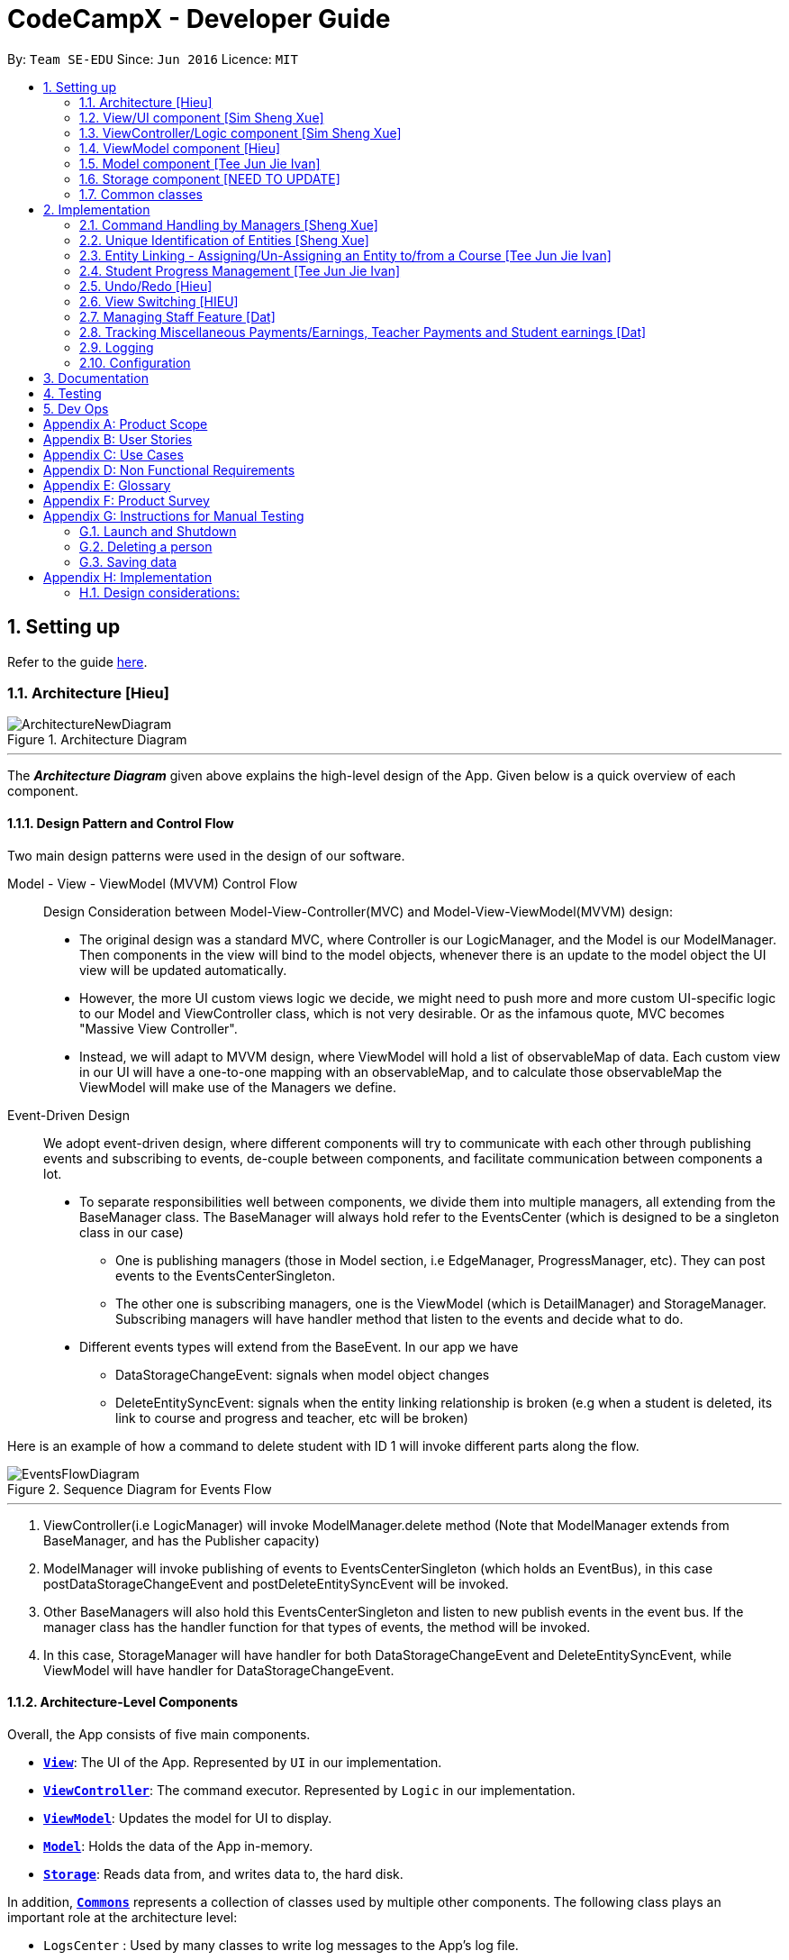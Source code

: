 = CodeCampX - Developer Guide
:site-section: DeveloperGuide
:toc:
:toc-title:
:toc-placement: preamble
:sectnums:
:imagesDir: images
:stylesDir: stylesheets
:xrefstyle: full
ifdef::env-github[]
:tip-caption: :bulb:
:note-caption: :information_source:
:warning-caption: :warning:
endif::[]
:repoURL: https://github.com/AY1920S2-CS2103-W14-1/main/tree/master

By: `Team SE-EDU`      Since: `Jun 2016`      Licence: `MIT`

== Setting up

Refer to the guide <<SettingUp#, here>>.

[[Design-Architecture]]
=== Architecture [Hieu]

.Architecture Diagram
image::ArchitectureNewDiagram.png[]
---

The *_Architecture Diagram_* given above explains the high-level design of the App.
Given below is a quick overview of each component.

==== Design Pattern and Control Flow

Two main design patterns were used in the design of our software.

Model - View - ViewModel (MVVM) Control Flow::

Design Consideration between Model-View-Controller(MVC) and Model-View-ViewModel(MVVM) design:

- The original design was a standard MVC, where Controller is our LogicManager, and the Model is our ModelManager.
Then components in the view will bind to the model objects, whenever there is an update to the model object the UI view will be updated automatically.

- However, the more UI custom views logic we decide, we might need to push more and more custom UI-specific logic to our Model and ViewController class, which is not very desirable.
Or as the infamous quote, MVC becomes "Massive View Controller".

- Instead, we will adapt to MVVM design, where ViewModel will hold a list of observableMap of data.
Each custom view in our UI will have a one-to-one mapping with an observableMap, and to calculate those observableMap the ViewModel will make use of the Managers we define.

Event-Driven Design::

We adopt event-driven design, where different components will try to communicate with each other through publishing events and subscribing to events, de-couple between components, and facilitate communication between components a lot.

** To separate responsibilities well between components, we divide them into multiple managers, all extending from the BaseManager class.
The BaseManager will always hold refer to the EventsCenter (which is designed to be a singleton class in our case)

*** One is publishing managers (those in Model section, i.e EdgeManager, ProgressManager, etc).
They can post events to the EventsCenterSingleton.

*** The other one is subscribing managers, one is the ViewModel (which is DetailManager) and StorageManager.
Subscribing managers will have handler method that listen to the events and decide what to do.

** Different events types will extend from the BaseEvent.
In our app we have

- DataStorageChangeEvent: signals when model object changes

- DeleteEntitySyncEvent: signals when the entity linking relationship is broken (e.g when a student is deleted, its link to course and progress and teacher, etc will be broken)

Here is an example of how a command to delete student with ID 1 will invoke different parts along the flow.

.Sequence Diagram for Events Flow
image::EventsFlowDiagram.png[]
---

. ViewController(i.e LogicManager) will invoke ModelManager.delete method (Note that ModelManager extends from BaseManager, and has the Publisher capacity)
. ModelManager will invoke publishing of events to EventsCenterSingleton (which holds an EventBus), in this case postDataStorageChangeEvent and postDeleteEntitySyncEvent will be invoked.
. Other BaseManagers will also hold this EventsCenterSingleton and listen to new publish events in the event bus.
If the manager class has the handler function for that types of events, the method will be invoked.
. In this case, StorageManager will have handler for both DataStorageChangeEvent and DeleteEntitySyncEvent, while ViewModel will have handler for DataStorageChangeEvent.

==== Architecture-Level Components

Overall, the App consists of five main components.

* <<Design-Ui,*`View`*>>: The UI of the App.
Represented by `UI` in our implementation.
* <<Design-Logic,*`ViewController`*>>: The command executor.
Represented by `Logic` in our implementation.
* <<Design-Storage,*`ViewModel`*>>: Updates the model for UI to display.
* <<Design-Model,*`Model`*>>: Holds the data of the App in-memory.
* <<Design-Storage,*`Storage`*>>: Reads data from, and writes data to, the hard disk.

In addition, <<Design-Commons,*`Commons`*>> represents a collection of classes used by multiple other components.
The following class plays an important role at the architecture level:

* `LogsCenter` : Used by many classes to write log messages to the App's log file.

Each of the five components

* Defines its _API_ in an `interface` with the same name as the Component.
* Exposes its functionality using a `{Component Name}Manager` class.

For example, the `Logic` component (see the class diagram given below) defines it's API in the `Logic.java` interface and exposes its functionality using the `LogicManager.java` class.

.Class Diagram of the Logic Component
image::LogicClassDiagram.png[]
---

[discrete]
==== How the architecture components interact with each other

The _Sequence Diagram_ below shows how the components interact with each other for the scenario where the user issues the command `delete 1`.

.Component interactions for `delete 1` command
image::ArchitectureSequenceDiagram.png[]
---

The sections below give more details of each component.

[[Design-Ui]]
=== View/UI component [Sim Sheng Xue]

.Structure of the UI Component
image::ViewUI.png[]

The UI consists of a `MainWindow` that is made up of parts e.g.`CommandBox`, `ResultDisplay`, `StatusBarFooter` etc.
All these, including the `MainWindow`, inherit from the abstract `UiPart` class.

The `UI` component uses JavaFx UI framework.
The layout of these UI parts are defined in matching `.fxml` files that are in the `src/main/resources/view` folder.

The `UI` component,

* Executes user commands using the `ViewController` component.
* Listens for changes to `ViewModel` data so that the UI can be updated with the modified data.
`ListPanel` objects store a list of `Card` objects. +
`DetailedPanel` objects store a list of `VeryDetailedCard` objects.
For example, for the Student Tab:  +

The `StudentListPanel` is the top left panel. This stores a list of `StudentCard`,
which only displays the basic information about the Student. +

The `StudentDetailedCard` is the top right panel. This is viewed when a specific
Student is selected using a command. This will show the detailed information about
the Student, such as the courses assigned to this Student. +

The `StudentDetailedPanel` is the bottom
right panel. This stores a list of `CourseVeryDetailedCard`.
Each `CourseVeryDetailedCard` displays the list of assignments assigned
to the Course of this Student. +

Only the Student and Course tabs contain `DetailedPanel`(bottom right panel). All tabs
contain the `ListPanel` (top left panel) and `DetailedCard`(top right panel).
This is because `ListPanel` is needed to show the basic information of each
item, while `DetailedCard` is needed to show the detailed information of each
selected item. `DetailedPanel` is only needed for Student to show list of Courses for a Student,
and for Course to show list of Student for a Course.
[[Design-Logic]]
=== ViewController/Logic component [Sim Sheng Xue]

[[fig-LogicClassDiagram]]
.Structure of the View Controller Component
image::ViewController.png[]

*API* :
link:{repoURL}/src/main/java/seedu/address/logic/Logic.java[`Logic.java`]

. `ViewController` uses the `AddressBookParser` class to parse the user command.
. This results in a `Command` object which is executed by the `LogicManager`.
. The command execution can affect the `Model` (e.g. adding a student).
. The `LogicManager` will invoke the relevant class located inside `Model`.
For Entity CRUD commands, the `ModelManager` will be invoked.
For Link CRUD commands, the `EdgeManager` will be invoked.
For Progress CRUD commands, the `ProgressManager` will be invoked.
. The Managers will post events to the `EventsCenterSingleton`. The subscribing
managers `DetailManager` and `StorageManager` will listen to new publish events in the event bus.
The `View` also subscribes to `DetailManager`. This allows for the commands executed by
the `LogicManager` to moify both the View and Storage.
. The result of the command execution is encapsulated as a `CommandResult` object which is passed back to the `View`.
. In addition, the `CommandResult` object can also instruct the `View` to perform certain actions, such as displaying help to the user.


[[Design-ViewController]]
=== ViewModel component [Hieu]
image::ViewModelDiagram.png[]
---

*API*: link:{repoURL}/src/main/java/seedu/address/viewmodel/ViewModel.java[`ViewModel.java`]

The `ViewModel`,

* stores a list of `observableMap`, each map will corresponds to one `DetailPanel` in ui folder.
* Each `DetailPanel` (in MainWindow) will listen to the `ViewModel` through the Logic layer.
* the `ViewModel` will then query the managers from `Model` layer to update its
observableMap, which in turn will automatically update the corresponding `DetailPanel` view.

[[Design-Model]]
=== Model component [Tee Jun Jie Ivan]

.Structure of the Model Component
image::Ivan-ModelClassDiagram.png[]

*API* : link:{repoURL}/src/main/java/seedu/address/model/Model.java[`Model.java`]

The `Model`,

* stores a `UserPref` object that represents the user's preferences.
* stores the 6 AddressBookGeneric<K extends ModelObject>, each of which holds a different type of ModelObject.
The 6 types are namely
. Student
. Course
. Staff
. Assignment
. Progress
. Finance
* exposes an unmodifiable `ObservableList<K extends ModelObject>` that can be 'observed' e.g. the UI can be bound to this list so that the UI automatically updates when the data in the list change.
* does not depend on any of the other components.

Below is an example of the different types of RelevantFields that can be tied to an Assignment.

.Class Diagram of Assignment
image::Ivan-AssignmentClassDiagram.png[]

[NOTE]
The AddressBookGeneric in the diagram above is actually an AddressBookGeneric<Assignment>.
The AddressBookGeneric has been made to accept any class that extends ModelObject.
This cannot be shown due to limitations in PlantUML.

==== Notable Implementations in Model
. By making use of `Generics` and `Polymorphism`, the group has made it such that `AddressBookGeneric<K extends ModelObject>` can hold any class that extends from ModelObject
Benefits::
.. Allows for code optimization by having reusable code.
There is significant decrease in workload when code can be reused for each others' benefit instead of having duplicated code.
.. Allows for extension easily for future features.
Future features that involve creating new AddressBooks can be developed very quickly and allow for faster development of future features.

. All `ModelObjects` implement `Cloneable` so as to allow for Defensive Programming more easily.
.. Please refer to <<Design-Assign-Copy, `Step 2 of Section 2.2.2`>> for the team's rationale behind having ModelObject implement Cloneable.

. All Non-Crud Commands such as `Assign`/`Un-assign`/`Done` are handled in `DiffTypesOfManagers` such as `EdgeManager` or
`ProgressManager` instead of having all implementations being done in `ModelManager`
Benefits::
.. Easier implementation since lower level implementations can be abstracted away
.. More decoupling which will lead to be better testability and easier debugging

[[Design-Storage]]
=== Storage component [NEED TO UPDATE]

.Structure of the Storage Component
image::StorageClassDiagram.png[]
---

*API* : link:{repoURL}/src/main/java/seedu/address/storage/Storage.java[`Storage.java`]

The `Storage` component,

* can save `UserPref` objects in json format and read it back.
* can save the Address Book data in json format and read it back.

[[Design-Commons]]
=== Common classes

Classes used by multiple components are in the `seedu.addressbook.commons` package.

== Implementation

This section describes some noteworthy details on how certain features are implemented.

=== Command Handling by Managers [Sheng Xue]

==== CRUD Commands Handled by ModelManager

    Explain the flow of a CRUD command from LogicManager -> ModelManager -> publish events -> StorageManager captures the events

=== Unique Identification of Entities [Sheng Xue]
. `UUID Manager` - Ensures ID of all entities are unique, allowing each object to be uniquely identifiable

==== UUID Manager

1. All ModelObjects have their own ID which is generated by UUID manager
2. For Progress objects, the ID is a composite ID of assignmentID and studentID

Explain rationale behind using IDs

Consideration 1

Consideration 2
[[entity-linking]]
=== Entity Linking - Assigning/Un-Assigning an Entity to/from a Course [Tee Jun Jie Ivan]

In order to allow the tracking of the students/assignments/teachers that are assigned to a course and vice versa, this required us to implement a structure which allowed us to obtain information from the aforementioned objects, without causing any circular referencing errors.

.Relationship between Entities
image::Ivan-OODMForEntityRS.png[]
---

The group came up with the structure above where we centralize most links around the `Course` object so as for easier management of entity links.

[IMPORTANT]
Notice that `Student` does *not* hold a `Course`, but a set of `CourseIDs`. Hence, there should be an association between `Student` and `ID` instead of `Student` and `Course`.
However, the group found it much more *intuitive* to think of the associations to be from 2 modelObjects rather than to and from IDs.
Every non-directed association between 2 objects ensures that both objects have each other's ID.

The only exception is `Progress` objects which are created via a composite ID of `studentID` and `assignmentID`.
A more detailed explanation of Progress Management is explained in <<progress-management>>.

Entity Linking is managed exclusively by `Edge Manager`

* Ensures that links are maintained/removed properly during assign, un-assign, delete commands
*API* : link:{repoURL}/src/main/java/seedu/address/manager/EdgeManager.java[`EdgeManager.java`]

==== Execution of Assign/Un-assign Command [Tee Jun Jie Ivan]

For the actual execution of an assign/un-assign command, 2 main steps are performed.

. Pre-process the targeted entities to ensure consistent state - Via `PreprocessUndoCommand` method call
. Add/Remove both object's ID into/from each other - Handled by `EdgeManager`

===== Step 1: Preprocess Entities

====== +++<u>Rationale</u>+++

Firstly, a `pre-processing step` must be performed before executing an undo-able assign/un-assign command to ensure
that all entity links are in correct state before command execution.
This means that either

. Both targeted objects have each other's IDs or
. They do not

There should be no instance where Course has an Assignment/Student/Staff's ID but they do not have the Course's ID or vice versa.

====== +++<u>Current Implementation</u>+++

Below is an activity diagram showing the pre-processing performed for assign commands.
The diagram can be generalized for un-assign commands by checking if the course contains X and vice versa in the second stage instead.

.Activity Diagram of Pre-processing for Assign/Un-assign commands
image::Ivan-PreprocessAssignActivityDiagram.png[]

---
Notice that there are 2 main exit points in the activity diagram.

. The success case is straightforward and will lead to a the program continuing to execute the actual assign/un-assign command.
. For the failure case, should any of the conditions fail, this means that either that the

* specified objects does `not exist`,
* both entities are `already assigned` to each other or,
* most importantly, that the model is in an `inconsistent state` where one entity is assigned to the other but not vice versa.

===== Step 2: Assign IDs via EdgeManager

====== +++<u>Rationale</u>+++

After the necessary checks have been performed, respective IDs need to be added to the targeted course and targeted object in order to ensure correct and consistent assigning of objects.

====== +++<u>Current Implementation</u>+++

Below is a sequence diagram of how EdgeManager adds the IDs to the two objects involved.

.Sequence Diagram of EdgeManager's AssignXtoCourse commands
image::Ivan-SeqDiagEdgeManagerAssignCommand.png[]

---
The flow of an assign command is as follows:

. Obtain a copy of the requested `modelObjects` from `ModelManager`
.. One of which must be a `Course` modelObject, the other being either a `Student`/`Staff`/`Assignment` modelObject
. For object X', add the `courseID` into the assignedCourseIDs in X`
.. For assignments, every assignment can only be assigned to at most *one course*.
Hence, it'll hold just an assignedCourseID instead of a set of Course IDs.
. For Course C', add `X's ID` into assignedXIDs in C'
.. For courses, every course may only have at most *one teacher*.
Hence, course will have an assignedTeacherID instead of a set of Teacher IDs.
. Update the 2 affected models by executing `set(targetObj, editedObj)` in modelManager for both changed modelObjects
. Update the storage by running postDataStorageChangeEvent() - ref to `Figure 2` to understand how storage save is triggered

NOTE: This sequence diagram can be generalized for `un-assign command` as well.
Instead of adding IDs, un-assign will remove each other's ID from the respective objects.

[[Design-Assign-Copy]]
====== +++<u>Design Considerations</u>+++

. Manipulating the `actual` modelObjects by having modelManager#get() return referenced variable of the actual `modelObjectTags`.
Pros::
.. Simpler implementation since any changes to the model will change the actual object directly
.. Faster execution since any changes is done to the actual modelObject
Cons::
.. Might allow for unintentional changes to the actual modelObject
. (Current Implementation) Manipulate a `cloned` modelObject by having modelManager#get() return a copy of actual modelObject.
Pros::
.. Prevents unintentional modifications of the shared object
Cons::
.. Extra processing required.
For example, a method is required to replace the old modelObject with the new model object.
Also, requires all ModelObject classes to implement a clone() method.
.. More memory intensive and can hurt overall program performance.

Overall, the second option was chosen since the program is very dependent on maintaining a `consistent state`, where either 2 modelObjects have each other's ID or they do not.
Some performance can be sacrificed in order to ensure that the links between objects cannot be modified by mistake.

===== Summary of Entity Linking

Overall, in order to ensure successful entity linking, the role that `EdgeManager` plays is crucial.
The table below shows the method calls made to `EdgeManager` during an `Assign`/`Un-assign` command.

.Table Summary of EdgeManager's involvement during Assign/Un-assign Commands
image::Ivan-AssignSummary.png[]
---
[[progress-management]]
=== Student Progress Management [Tee Jun Jie Ivan]
The `Progress` of students is managed exclusively by the `ProgressManager` class.

*API* : link:{repoURL}/src/main/java/seedu/address/manager/ProgressManager.java[`ProgressManager.java`]

==== Student Progress Creation/Removal
====== +++<u>Rationale</u>+++

New `Progress` objects must be created in 2 main scenarios.

. If a `Student` has been added to a `Course`, the `Student` will need to complete all `Assignments` that have already been assigned to the `Course`.
. If an `Assignment` has been added to a `Course`, all `Students` currently taking the `Course` must now complete that `Assignment`.

The rationale is similar when un-assigning either `Student` or `Assignment` from a `Course`.
`Progress` objects need to be removed instead.

====== +++<u>Current Implementation</u>+++

Below is a sequence diagram illustrating how the ProgressManager adds Progress objects into the ProgressAddressBook when a `AssignStudentToCourse` command is run.

.Activity Diagram for creating Progress objects when assigning a Student to a Course
image::Ivan-ProgressManagerAssignStudentToCourse.png[]

---
The flow of adding Progress objects in a AssignStudentToCourse is as follows

. If there are `Progress` objects that were previously in ProgressAddressBook but were removed due to an `Un-assign/Delete` command, add those `Progress` objects back in.
.. This only occurs when undo-ing an `Un-assign/Delete` command.
Refer to <<undo-assign-command>> for more information.
. Else, i.e. if this is an entirely new AssignStudentToCourse command,
.. Obtain *C'*, a copy of the targeted `Course`
.. From *C'*, obtain all assignmentIDs that are assigned to it.
.. For each of the obtained assignmentIDs, create a new CompositeID of assignmentID and studentID
.. Create a `Progress` object using each of the `CompositeID`
.. Finally, add these `Progress` objects into the `ProgressAddressBook`.

Notes

- The flow is largely the same for AssignAssignmentToCourse!
Instead, we want every `Student` that is currently studying in course *C'* to complete the particular `Assignment`.
Hence, rather than obtain all assignmentIDs, we will need to obtain all
`studentIDs` that are studying *C'*, and create a `Progress` object so that we can track whether those students have completed the assignment.
- The flow is also largely the same for UnassignCommands!
Instead, we are looking to remove Progress objects rather than adding them back in.

The table below shows the summary of method calls from `ProgressManager` for each variant of `Assign`/`Un-assign` command.

.Table Summary of ProgressManager method calls() for Assign/Un-assign Commands
image::Ivan-ProgressSummary.png[]

==== Marking Progress as `Done`/`Undone`
====== +++<u>Rationale</u>+++
When a `Student` finishes an `Assignment` that is allocated to him, you want to be able to mark his work
as `Done`.

Similarly, if an `Assignment` has been mistakenly marked as `Done` or is actually `Undone`, you want to be able
to mark the `Assignment` as `Undone`.

====== +++<u>Current Implementation</u>+++
.Sequence Diagram for Progress Manager's Handling of Done Command
image::Ivan-SequenceDiagramDoneCommand.png[]

The implementation of `Done` command is very straight-forward. Only 2 parameter is needed - assignmentID (aid) and studentID (sid).

. Create the CompositeID of `Progress` objects using the aid and sid
. Using this newly created compositeID, call modelManager#get(ID id, entity.type)
.. This returns a `copy` of the `Progress` object - P'.
. Execute `P'#done()`
.. If `P'` is already done, an exception will be thrown
.. Else, `P'` will be set its internal boolean isDone to be true.
. Save the edited `Progress` object to model
. Save the edited `Progress` object to storage

With this, the implementation of `Undone` command is about the same, we just have to call `P'#undone()` instead.

====== +++<u>Design Consideration</u>+++
There is 1 main considerations when implementing `Progress` objects.

1. Is there a need to separate `Assignment` and `Progress`?

. Implementation 1 - Have `Assignment` hold 1 `StudentID` and a 1 `isDone` boolean
Pros::
.. Simple to implement
Cons::
.. Memory-intensive since every student can have up to N number of `Assignments`
.. Suppose that a field in the `Assignment` needs to be updated, the program needs to loop through every single `Assignment` object
to update that particular field, resulting in high computational costs.
.. With an additional link from `Assignment` to `Student`, it will be require more work to maintain the correctness of the linking.
... In <<entity-linking,`Section 2.3`>>, the decided implementation was to *centralize all links around `Course`*.
... Hence, if another type of link was to be introduced, another `manager` will need to be implemented.

. Implementation 2 (Current Implementation) - Separate the logic of `Assignment` and `Progress`.
`Assignments` just need to hold its ID, name and deadline while `Progress` will handle whether a `Student` has completed that `Assignment` or not.

Pros::
.. Intuitive and simple to understand
... In-line with Object Oriented Programming since it can be modelled as a real world object.
... As most people have been through school, they can understand that when given a homework/assignment in school,
there is actually only *1* `Assignment` that *every* `Student` has to complete. This idea is basically what we have implemented.
.. Solves the first disadvantage of Implementation 1. Any time the details of the `Assignment` is changed,
the details will be automatically changed for all `Progress` objects.
.. Works well with current implementation of AddressBookGeneric which has `getters` and `setters` via `ID` since every `Progress` object will have its own `ID`
Cons::
.. Also very memory intensive

=== Undo/Redo [Hieu]

Currently we only support undo/redo for commands that modify the storage (or state of the app).
I.e add / delete, assign / un-assign, edit commands.

View Controller (LogicManager) will hold UndoRedoStack class, which stores the undoStack and redoStack which will be explained below.

Those commands listed above will inherit from UndoableCommand abstract class.
UndoableCommand will extends from Command class.

UndoableCommand will contain the general algorithm flow for doing undo/ redo, while there will be some details delegated to the actual command class.
This technique is also known as template pattern.

[source,java]
----
public abstract class UndoableCommand extends Command {
    public abstract void preprocessUndoableCommand() {}

    public abstract void generateOppositeUndoableCommand();

    public CommandResult executeUndoableCommand();
    @Override
    public CommandResult execute() {
        preprocessUndoableCommand();
        generateOppositeUndoableCommand();
        return executeUndoableCommand();
    }
}
----

Note that for each UndoableCommand, before execution, it needs to save some information (through the preprocessUndoableCommand) then generate (and store) the opposite corresponding command (through generateOppositeUndoableCommand)

Let's go through the example in diagram below.
- The user first executes a new UndoableCommand delete-student.
Before this delete command is executed, we preprocessUndoableCommand to get the to-be-deleted student object, as well as the current index of this student object in list.

- Then we will generate a AddStudentCommand (which is opposite of this DeleteStudentCommand) with this studentObject and index and push it to undoStack

- When undo command is executed, the top of undoStack is popped out, then pushed to redoStack.
Then the oppositeCommand of it will be excecuted (in this case AddStudentCommand will be invoked)

- When redo command is executed, the top of redoStack is popped out, then pushed to undoStack.
Then the originalCommand will be executed (again) (in this case it will be DeleteStudentCommand again).

image::UndoRedoStack.png[]
---

* Design Considerations:
1/ How Undo and Redo works:
Option A: Save the entire app state after every command.
Pros: Very easy implementation.
Cons: Serious memory performance issue when storing the whole address book at every time step.

Option B (Current choice): Each (undoable) command will know how to generateOpposite command itself.
Pros: Reduce a lot of memory issue.

Cons: Harder to implement

==== Opposite Command for edit [Dat]
In EditCommand class, method `preprocessUndoableCommand` to get the toEdit Object and edited Object.

.Activity Diagram of Pre-processing for Edit commands
image::ActivityDiagramEditCommand.png[]

Method `executeUndoableCommand` will set the toEdit Object in the ObjectAddressBook to the edited Object.

Method `generateOppositeCommand()` will generate another `EditCommand` (which
is opposite to this EditCommand) with editing information of the original toEdit Object and push it to undoStack.

When `undo` and `redo` commands are executed, the process is carried out as described above.

[[undo-assign-command]]
==== Opposite command for assign/ un-assign [Tee Jun Jie Ivan]
Generating of opposite commands for assign and un-assign commands is very intuitive. The opposite of assign is un-assign and vice versa.

The *tricky* part comes after you un-assign a Student/Assignment from a Course and have removed the affected `Progress` objects.
When you want to undo the un-assign command, you need to add back those particular `Progress` objects which were just removed instead of adding new `*undone* Progress objects`.
This is because those removed `Progress` objects may or may not be `done`.

This is achieved by 3 simple, additional steps.

. When pre-processing an un-assign command as per <<Preprocess-entity, `*Step 1 of Section 2.2.2*`>>,
you'll need to assign all `Progress` objects that are about to be removed to a variable.
. When `GenerateOppositeCommand` is called, via an overloaded constructor,  you will need to instantiate a new `Assign` using the `Progress` objects that you have saved:
[source, java]
public AssignAssignmentToCourseCommand(AssignDescriptor assignDescriptor, Set<Progress> undoProgresses)

.. This allows the opposite command to add back the removed `Progress` objects
. Finally, when `executeUndoableCommand` is executed, seeing that the undoProgresses is not null,
the `Assign` Command will add those `Progress` objects back. Please see the activity diagram below for a better understanding of when the
Undo Progress will be added back in.

.Activity Diagram of executing executeUndoableCommand of Assign Commands
image::Ivan-ActivityDiagramAssignUndo.png[]
---

This results in the *correct* `Progress` objects, which may or may not be `Done`, to be added back in instead of completely new `Progress` objects that are all `Undone`.

You can also notice that this is a faster implementation since we do not need to re-create a `CompositeID` and the actual
`Progress` object itself when we are just adding back the UndoProgresses.

==== Opposite command for add/ delete (and maintain the corresponding links between entities)

`AddCommand` and `DeleteCommand` extends from abstract class UndoableCommand. Thus, user can undo/ redo this command.

In `AddCommand` class, method `preprocessUndoableCommand` get the toAdd Object and an index (if available).

Method `executeUndoableCommand` will add the toAdd Object to the ObjectAddressBook.

Method `generateOppositeCommand()` will generate a `DeleteCommand` (which
is opposite to this AddCommand) with toDelete Object is a clone of toAdd Object and push it to undoStack.

In `DeleteCommand` class, method `preprocessUndoableCommand` get the toDelete Object and its index.

Method `executeUndoableCommand` will delete this toDelete Object from the ObjectAddressBook.

Method `generateOppositeCommand()` will generate an `AddCommand` (which
is opposite to this DeleteCommand) with toAdd Object is a clone of toDelete Object and push it to undoStack.

When `undo` and `redo` commands are executed, the process is carried out as described above.

For `DeleteCommand`, it is important to ensure that entity links are removed properly.
For `AddCommand` generated by `generateOppositeCommand()`, it is important to restore all the entity links properly.
Therefore, in order to ensure undo/redo successfully, all 3 managers must be involved to manage all entity links.

When an object is deleted (Student/Teacher/Course/Assignment), `EdgeManager` will invoke a `DeleteEntitySyncEvent`
signal and a `DataStorageChangeEvent` signal to be handled by `StorageManager`. `generateOppositeCommand()` will
generate an add-command with a clone object of deleted object and stacked into undoStack.When an `undo` command is
executed, this `add-command` is pop out from the stack and executed, adding the cloned object with all the
information of the deleted object. The flow after add-command called now can be generalized as the previous
delete-command. All the entities links are restored.

.Sequence Diagram of Delete Staff (teacher)
image::SeqDiagramDeleteStaff.png[]

=== View Switching [HIEU]
To see sub-view details of each section we can issue a select command.
Let's see an example of how selecting sub-view data of a student 1 works.

image::ViewSwitchFlowDiagram.png[]
---

. `select sid/ 1` command is issued to `ViewController`
. `ViewController`  will call `ViewModel` method `updateStudentDetailsMap`
. In turn, that method will invoke managers from `Model` layer, for example `ModelManager`,
to update `observableStudentDetailMap` inside `ViewModel`
. Because `StudentDetailsMap` implements an `onChange` function that
listen to update in `observableStudentDetailMap`, the UI part will be updated correspondingly
with data of this student 1.

Design considerations:

. Automatically updating the UI sub-view when the app state changes. Let's say the current sub-view
shown in the UI is of the details of student 1, then some information of the course of that
student is changed, or the student is removed from the course, the UI should update immediately
without the need to issue the click command again. To support that, our `ViewModel` will listen to `EventsCenter` , then whenever
an event of `DataStorageChangeEvent` or `DeleteEntitySyncEvent` happens, it will check
which `observableMap` (which corresponds to different `DetailedView`) is active then
do the query again.

. Lazy loading: For example, when seeing details of the students, we only want to show the courses
that the students have without the progresses of this course that the student currently have.
To query that, after executing `select sid/ student_id`, the user needs to run
`select sid/ student_id cid/ course-id` as well


=== Managing Staff Feature [Dat]
==== Implementation
This feature is implemented with the main classes - `Staff`, with a permission level specifying `Teacher` and `Admin`.

[source,java]
----
public class Staff extends ModelObject {
    public enum Level {
        TEACHER,
        ADMIN
    }
    //...
}
----
One of the features is to display all the `courses` that a `teacher` is teaching.

Another feature is to keep track of salary payment for `teacher`. A `teacher` is paid by teaching a course and the amount
is taken from the salary of the teacher. The payment will automatically have records of respective course and teacher ID.

To pay for `admin`, user has to do it manually using miscellaneous `FinanceType`.

Certain approaches have some certain pros and cons. It depends on how the user want to keep track of payment and method to pay to `teacher` and `admin`.

=== Tracking Miscellaneous Payments/Earnings, Teacher Payments and Student earnings [Dat]
==== Implementation

Miscellaneous transactions can either be payments or earnings, such as purchases of stationary or advertisement revenue. Teacher payments are tracked by courses, where the teacher is paid for each course taught. Student earnings are also tracked by courses, where the student pays for each course taken.

.Class diagram of CourseStudent and CourseTeacher
image::FinanceDiagram.png[]

Finance type `CourseStudent` or `cs` add command will access `CourseAddressBook` and `StudentAddressBook` to ensure `Course` and
`Student` exist and make sure this student is taking this course. The `Amount` is set to the amount of the `Course`
(student fee).

=== Logging

We are using `java.util.logging` package for logging.
The `LogsCenter` class is used to manage the logging levels and logging destinations.

* The logging level can be controlled using the `logLevel` setting in the configuration file (See <<Implementation-Configuration>>)
* The `Logger` for a class can be obtained using `LogsCenter.getLogger(Class)` which will log messages according to the specified logging level
* Currently log messages are output through: `Console` and to a `.log` file.

*Logging Levels*

* `SEVERE` : Critical problem detected which may possibly cause the termination of the application
* `WARNING` : Can continue, but with caution
* `INFO` : Information showing the noteworthy actions by the App
* `FINE` : Details that is not usually noteworthy but may be useful in debugging e.g. print the actual list instead of just its size

[[Implementation-Configuration]]
=== Configuration

Certain properties of the application can be controlled (e.g user prefs file location, logging level) through the configuration file (default: `config.json`).

== Documentation

Refer to the guide <<Documentation#, here>>.

== Testing

Refer to the guide <<Testing#, here>>.

== Dev Ops

Refer to the guide <<DevOps#, here>>.

[appendix]
== Product Scope

*Target user profile (Coding camp owners)*:

* need to manage a significant number of teachers, students, courses, assignemnts and finances
* assign teachers to specific courses
* assign students to suitable schedules
* keep track of the courses available
* keep track of the student's progress and assignments
* manage course earnings and staff spending
* ---
* prefer desktop apps over other types
* can type fast
* prefers typing over mouse input
* is reasonably comfortable using CLI apps

*Value proposition*:

* Manage the addition and removal of students quickly
* Manage the addition and removal of courses quickly
* Manage the addition and removal of assignments and progress quickly
* Check the financial status of courses
* Track student progress for courses quickly

[appendix]
== User Stories

Priorities: High (must have) - `* * \*`, Medium (nice to have) - `* \*`, Low (unlikely to have) - `*`

[width="59%",cols="22%,<23%,<25%,<30%",options="header",]
|=======================================================================
|Priority |As a ... |I want to ... |So that I can...
|`* * *` |new user |see usage instructions |refer to instructions when I forget how to use the App

|`* * *` |user |add a assignment with a deadline |

|`* * *` |user |list all assignment tasks |

|`* *` |user |list all assignment to be done for a course |

|`* * *` |user |find a particular assignment |locate the details of the assignment without going through the whole list of all assignments

|`* * *` |user |edit a assignment's detail |quickly change the details of the assignment without creating a new entry and deleting the old one

|`* * *` |user |assign a assignment to course |

|`* * *` |user |assign a list of assignment to course |quickly add all assignments to a course without going through them one by one

|`* * *` |user |for every student added to a course, assign a list of progress items to them automatically based on the assignment for the course | make it more convenient for the administrative staff to assign students to courses

|`* * *` |user |track the progress of an individual student | to ensure that students are caught up on study materials

|`* * *` |user |track the progress of all students in a particular course |to get an overview understanding of all students' progress in a course

|`* * *` |user |mark as done the assignment of a student |

|`* * *` |user |mark as done the assignment of a few/all students for a particular week |quickly mark students' assignment as done without iterating through all of the assignment

|`* *` |user |get notified if there is a student with too many undone assignment |help to easily inform the teachers on the student progress

|`* *` |user |automate the spendings of the tuition centre due to the salary of the staff |do not need to manually deduct the savings from the salary at the end of the month

|`* * *` |user |automate the income generated by each of the students according to the course fees payable by the students |do not need to manually add the income generated at the end of the month

|`* * *` |user |able to know how much we are spending by adding the name and price of the items or services bought| keep track of the expenses of the tuition centre

|`* * *` |user |be able to know how much we are earning by adding the various sources of income such as through students course fees, or miscellaneous sources like textbook sales | keep track of the earnings of the tuition centre

|`* * *` |user |tag each of the spendings of the tuition centre with the priority levels, such as “must-have”, “nice-to-have”, or “not-needed” | evaluate the necessity of the spendings of the tuition centre

|`* * *` |user | be able to tag each of the spendings with the department that they are from|better understand which department is spending on what types of goods and services


|`* *` |user |view the statistics of the finances at periods such as day, week of month |better plan ahead

|`* *` |user |be able to track the payment status of each customer |ensure that all customers have paid on time

|=======================================================================

_{More to be added}_

[appendix]
== Use Cases

(For all use cases below, the *System* is the `Code Camp X` and the *Actor* is the `user`, unless specified otherwise)

[discrete]
=== Use Case 1: Adding a assignment

*MSS*

1. User inputs an 'add assignment' command with name and deadline
2. CCX adds the assignment into the system + Use case ends.

*Extensions*

[none]
* 1a.
No name/deadline is provided.

[none]
** 1a1. CCX shows an error message.
+
Use case ends.

* 1b.
The Date deadline is wrongly formatted.

[none]
** 1b1. CCX shows an error message.

[discrete]

=== Use Case 2: Listing all assignment

*MSS*

1. User requests to see all assignment
2. CCX outputs all assignment in its database
+
Use case ends.

*Extensions*

[none]
* 1a.
List is empty.
+
Use case ends.

[discrete]
=== Use Case 3: Deleting a assignment

*MSS*

1. User sees all assignment using UC2
2. User requests to delete assignment using its respective assignmentID
3. CCX finds the assignment using UC4
4. CCX removes the assignment from the system
5. CCX outputs a success message with the details for the assignment
+
Use case ends.

*Extensions*

[none]
* 2a. assignmentID does not exist.
** 2a1. CCX shows an error message.
+
Use case ends.

[discrete]
=== Use Case 4: Finding a assignment by assignmentID

*MSS*

1. User sees all assignment using UC2
2. User requests to view a assignment using its respective assignmentID
3. CCX searches the the system for the relevant assignment
4. CCX outputs a success message with the details for the assignment
+
Use case ends.

*Extensions*

[none]
* 2a. assignmentID does not exist.
** 2a1. CCX shows an error message.
+
Use case ends.

[discrete]
=== Use Case 5: Edit a assignment using assignmentID

*MSS*

1. User sees all assignment using UC2
2. CCX outputs the whole list of assignment
3. User requests to edit a assignment using its respective assignmentID
4. CCX finds for the specific assignment using UC4
5. CCX changes the details of the assignment
6. CCX outputs a success message with the updated details for the assignment
+
Use case ends.

*Extensions*

[none]
* 3a. assignmentID does not exist.

[none]
** 3a1. CCX shows an error message.
+
Use case ends.

* 3b.
New deadline provided is not properly formatted.

[none]
** 3b1. CCX shows an error message.
+
Use case ends.

* 3c.
No new details are provided.

[none]
** 3c1. CCX shows an error message.
+
Use case ends.

[discrete]

=== Use Case 6: Assign a assignment to a course

*MSS*

1. User requests to see assignment using UC2
2. CCX outputs the whole list of assignment
3. User requests to see all courses using *UC??*
4. User requests to assign a assignment to a course using their respective IDs
5. CCX adds the assignmentID into the course's list of assignment
6. CCX outputs a success message with the successful addition of assignment
+
Use case ends.

*Extensions*

[none]
* 4a. assignmentID does not exist.

[none]
** 4a1. CCX shows an error message.
+
Use case ends.

* 4b. courseID does not exist.

[none]
** 4b1. CCX shows an error message.
+
Use case ends.

[discrete]

=== Use Case 7: Assign several assignment to a course

*MSS*

1. User requests to see assignment using UC2
2. CCX outputs the whole list of assignment
3. User requests to see all courses using *UC??*
4. User requests to assign a list of assignment to a course using their respective IDs
5. CCX adds the list of assignmentID into the course's list of assignment
6. CCX outputs a success message with the successful addition of assignment
+
Use case ends.

*Extensions*

[none]
* 4a.
Any one of the assignmentID does not exist.

[none]
** 4a1. CCX shows an error message.
+
Use case ends.

* 4b. courseID does not exist.

[none]
** 4b1. CCX shows an error message.
+
Use case ends.

[discrete]

=== Use Case 8: Signup a student to a course

*MSS*

1. User requests to see all students using *UC??*
2. CCX outputs the whole list of students
3. User requests to see all courses using *UC??*
4. User requests to signup a student to a course using their respective IDs
5. CCX finds all assignment assigned to the course
6. CCX creates a Progress object for each assignment and ties it to the student ID
7. CCX adds the Progress object into the system
8. CCX outputs a success message
+
Use case ends.

*Extensions*

[none]
* 4a. studentID does not exist.

[none]
** 4a1. CCX shows an error message.
+
Use case ends.

* 4b. courseID does not exist.

[none]
** 4b1. CCX shows an error message.
+
Use case ends.

[discrete]

=== Use Case 9: View progress for a particular student, for a certain course

*MSS*

1. User requests to see all students using *UC??*
2. CCX outputs the whole list of students
3. User requests to see all courses using *UC??*
4. User requests to view the progress for a student, for a course using their respective IDs
5. CCX finds all Progress objects using the courseID and studentID
6. CCX outputs all the respective Progress objects
+
Use case ends.

*Extensions*

[none]
* 4a. studentID does not exist.

[none]
** 4a1. CCX shows an error message.
+
Use case ends.

* 4b. courseID does not exist.

[none]
** 4b1. CCX shows an error message.
+
Use case ends.

* 4c.
Student is not assigned to the course.

[none]
** 4c1. CCX shows an error message.
+
Use case ends.

[discrete]

=== Use Case 10: View progress for all students, for a certain course

*MSS*

1. User requests to see all courses using *UC??*
2. User requests to view the progress for all students for a course using their respective IDs using UC9
3. CCX finds all Progress objects using the courseID and studentID
4. CCX outputs all the respective Progress objects
+
Use case ends.

*Extensions*

[none]
* 2a. courseID does not exist.

[none]
** 2a1. CCX shows an error message.
+
Use case ends.

[discrete]

=== Use Case 11: Mark a student's Progress object as done

*MSS*

1. User requests to see a student's Progress for a certain course using UC9
2. User requests to view the mark a particular Progress as 'Done' using the progressID
3. CCX outputs a success message with the updated Progress object
+
Use case ends.

*Extensions*

[none]
* 2a. progressID does not exist.

[none]
** 2a1. CCX shows an error message.
+
Use case ends.

[discrete]

=== Use Case 12: Adding a finance

*MSS*

1. User inputs an 'add finance' command with name and amount
2. CCX adds the finance into the system + Use case ends.

*Extensions*

[none]
* 1a.
No name/amount is provided.

[none]
** 1a1. CCX shows an error message.
+
Use case ends.

* 1b.
The amount is wrongly formatted (such as containing a non-number character).

[none]
** 1b1. CCX shows an error message.

[discrete]

=== Use Case 13: Listing all finance

*MSS*

1. User requests to see all finance
2. CCX outputs all finance in its database
+
Use case ends.

*Extensions*

[none]
* 1a.
List is empty.
+
Use case ends.

[discrete]
=== Use Case 14: Deleting a finance

*MSS*

1. User sees all finance using UC13
2. User requests to delete finance using its respective financeID
3. CCX finds the finance using UC15
4. CCX removes the finance from the system
5. CCX outputs a success message with the details for the finance
+
Use case ends.

*Extensions*

[none]
* 2a. financeID does not exist.
** 2a1. CCX shows an error message.
+
Use case ends.

[discrete]
=== Use Case 15: Finding a finance by financeID

*MSS*

1. User sees all finance using UC13
2. User requests to view a finance using its respective financeID
3. CCX searches the the system for the relevant finance
4. CCX outputs a success message with the details for the finance
+
Use case ends.

*Extensions*

[none]
* 2a. financeID does not exist.
** 2a1. CCX shows an error message.
+
Use case ends.

[discrete]
=== Use Case 16: Edit a finance using financeID

*MSS*

1. User sees all finance using UC13
2. CCX outputs the whole list of finance
3. User requests to edit a finance using its respective financeID
4. CCX finds for the specific finance using UC15
5. CCX changes the details of the finance
6. CCX outputs a success message with the updated details for the finance
+
Use case ends.

*Extensions*

[none]
* 3a. financeID does not exist.

[none]
** 3a1. CCX shows an error message.
+
Use case ends.

* 3b.
New finance provided is not properly formatted (such as containing a non-number character).

[none]
** 3b1. CCX shows an error message.
+
Use case ends.

* 3c.
No new details are provided.

[none]
** 3c1. CCX shows an error message.
+
Use case ends.

[discrete]

=== Use Case 17: View details for a particular student

*MSS*

1. User request to see a student's details
2. CCX outputs a success message with student's detail with name, description and payment list

*Extensions*

[none]
* 1a. studentID does not exist

[none]
** 1a1. CCX shows an error message

[discrete]

=== Use Case 18: Mark a student's course payment object as paid

*MSS*

1. User requests to see a student's payment list using UC12
2. User requests to mark a particular unpaid payment as 'Paid' using the paymentID
3. CCX outputs a success message with the updated payment list object +
Use case end

*Extensions*

[none]
* 1a. studentID does not exist

[none]
** 1a1. CCX shows an error message
* 2a. no payments exists
** 2a1. CCX shows a message saying no payment list found

[discrete]

=== Use Case 19: Edit a student info using studentID

*MSS*

1. User requests to see a student info using UC17
2. User requests to edit the student's information and provide edit information
3. CCX outputs a success message with the updated student description +
Use case ends

*Extensions*

[none]
* 1a. studentID does not exist

[none]
** 1a1. CCX shows an error message

[discrete]

=== Use Case 20: View all on going courses

*MSS*

1. User requests to see all on going courses
2. CCX outputs a success message with a list of all on going courses +
Use case ends

*Extensions*

[none]
* 1a.
No on going courses available

[none]
** 1a1. CCX shows an empty list of courses

[discrete]

=== Use Case 21: View all students

*MSS*

1. User request to see all the students
2. CCX outputs a success message with a list of all students +
Use case ends

*Extensions*

[none]
* 1a.
No student in the database
** 1a1. CCX shows an empty list of students

[discrete]
=== Use Case 22: Adding a new Student

*MSS*

1. User request to add a new Student
2. User input student's name and other information
3. CCX outputs a success message with student object and studentID +
Use case ends

[discrete]
=== Use Case 23: Adding a new Teacher

*MSS*

1. User request to add a new teacher
2. User input teacher's name and other information
3. CCX outputs a success message with teacher object and teacherID +
Use case ends

[discrete]
=== Use Case 24: Adding a new Staff

*MSS*

1. User request to add a new staff
2. User input teacher's name and other information
3. CCX outputs a success message with staff object and staffID +
Use case ends

[discrete]
=== Use Case 25: Adding a new course

*MSS*

1. User request to add a new course
2. User input course's name and other information
3. CCX outputs a success message with course object and courseID +
Use case ends

_{More to be added}_

[appendix]
== Non Functional Requirements

. The `CCX` program should work on any <<mainstream-os,mainstream OS>> as long as it has Java `11` or above installed.
. The `CCX` program should be able to hold up to 1000 persons without a noticeable sluggishness in performance for typical usage.
. A user with above average typing speed for regular English text (i.e. not code, not system admin commands) should be able to accomplish most of the tasks faster using commands than using the mouse.
. The `CCX` program supports one-shot command - command that are executed using only one single line of user input.
. User must ensure to have a free disk space of at least 100 Megabytes (MBs) in the drive to store the program.
. The `CCX` program should be able to run with or without internet connection.
. The `CCX` program should work for a single user only.
. The `CCX` program should not require user to make any software installments.
. The `CCX` program should support English language only.
. The `CCX` program Graphic User Interface (GUI) should support screen resolution of 1920 x 1080 or higher.
_{More to be added}_

[appendix]
== Glossary

*Student* ::
A student that has a studentID and description

*Teacher* ::
A teacher that has a teacherID and description

*Staff* ::
A staff that has a staffID and description

*Course* ::
A course that contains a list of attended students, a teacher and a list of assignments

*Assignment* ::
A task that is to be done before a certain date

*Progress* ::
An object that contains a assignment, a isDone boolean and is tied to student.

*Signup* ::
Officially adds a paying student to a course

*Finance* ::
An object that contains payments, and whether it is an earning or expense

*Payment* ::
An object that contains the amount, a deadline to pay and pay date

[appendix]
== Product Survey

*Product Name*

Author: ...

Pros:

* ...
* ...

Cons:

* ...
* ...

[appendix]
== Instructions for Manual Testing

Given below are instructions to test the app manually.

[NOTE]
These instructions only provide a starting point for testers to work on; testers are expected to do more _exploratory_ testing.

=== Launch and Shutdown

. Initial launch

.. Download the jar file and copy into an empty folder
.. Double-click the jar file +
   Expected: Shows the GUI with a set of sample contacts. The window size may not be optimum.
. Saving window preferences

.. Resize the window to an optimum size. Move the window to a different location. Close the window.
.. Re-launch the app by double-clicking the jar file. +
   Expected: The most recent window size and location is retained.
_{ more test cases ... }_

=== Deleting a person

. Deleting a person while all persons are listed

.. Prerequisites: List all persons using the `list` command. Multiple persons in the list.
.. Test case: `delete 1` +
   Expected: First contact is deleted from the list.
Details of the deleted contact shown in the status message.
Timestamp in the status bar is updated.
.. Test case: `delete 0` +
   Expected: No person is deleted.
Error details shown in the status message.
Status bar remains the same.
.. Other incorrect delete commands to try: `delete`, `delete x` (where x is larger than the list size) _{give more}_ +
   Expected: Similar to previous.

_{ more test cases ... }_

=== Saving data

. Dealing with missing/corrupted data files

.. _{explain how to simulate a missing/corrupted file and the expected behavior}_
_{ more test cases ... }_

[appendix]
== Implementation

[discrete]
=== Assigning/ linking 2 entities

All assign command variants (i.e `AssignTeacherToCourseCommand`, `AssignStudentToCourseCommand` extends from `AssignCommandBase`
instead of the abstract `Command` class.

The diagram below shows a simplified flow

.Structure of Commands and Parser
image::AssignCommandImplementation.png[]
---

=== Design considerations:

- Since all assign commands are just linking between two entities, where each of them is distinguised based on its ID and its entity name (e.g course, student, teacher, etc).
So we have AssignDescriptor which stores this information.

- A factory design pattern to select which assign command based on the AssignDescriptor content.

